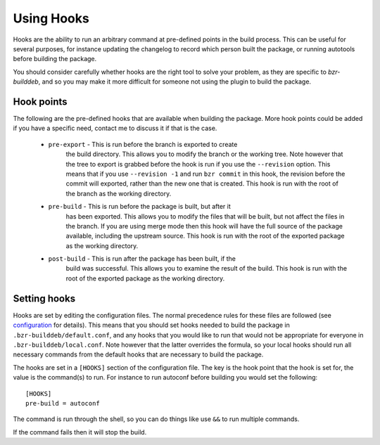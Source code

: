 Using Hooks
===========

Hooks are the ability to run an arbitrary command at pre-defined points in the
build process. This can be useful for several purposes, for instance updating
the changelog to record which person built the package, or running autotools
before building the package.

You should consider carefully whether hooks are the right tool to solve your
problem, as they are specific to `bzr-builddeb`, and so you may make it more
difficult for someone not using the plugin to build the package.

Hook points
-----------

The following are the pre-defined hooks that are available when building the
package. More hook points could be added if you have a specific need, contact
me to discuss it if that is the case.

  * ``pre-export`` - This is run before the branch is exported to create
     the build directory. This allows you to modify the branch or the working
     tree. Note however that the tree to export is grabbed before the hook is
     run if you use the ``--revision`` option. This means that if you use
     ``--revision -1`` and run ``bzr commit`` in this hook, the revision before
     the commit will exported, rather than the new one that is created. This
     hook is run with the root of the branch as the working directory.

  * ``pre-build`` - This is run before the package is built, but after it
     has been exported. This allows you to modify the files that will be built,
     but not affect the files in the branch. If you are using merge mode then
     this hook will have the full source of the package available, including
     the upstream source. This hook is run with the root of the exported
     package as the working directory.

  * ``post-build`` - This is run after the package has been built, if the
     build was successful. This allows you to examine the result of the build.
     This hook is run with the root of the exported package as the working
     directory.

Setting hooks
-------------

Hooks are set by editing the configuration files. The normal precedence
rules for these files are followed (see `configuration`_ for details). This
means that you should set hooks needed to build the package in
``.bzr-builddeb/default.conf``, and any hooks that you would like to run
that would not be appropriate for everyone in ``.bzr-builddeb/local.conf``.
Note however that the latter overrides the formula, so your local hooks should
run all necessary commands from the default hooks that are necessary to build
the package.

.. _configuration: configuration.html

The hooks are set in a ``[HOOKS]`` section of the configuration file. The
key is the hook point that the hook is set for, the value is the command(s)
to run. For instance to run autoconf before building you would set the
following::

  [HOOKS]
  pre-build = autoconf

The command is run through the shell, so you can do things like use ``&&`` to
run multiple commands.

If the command fails then it will stop the build.

